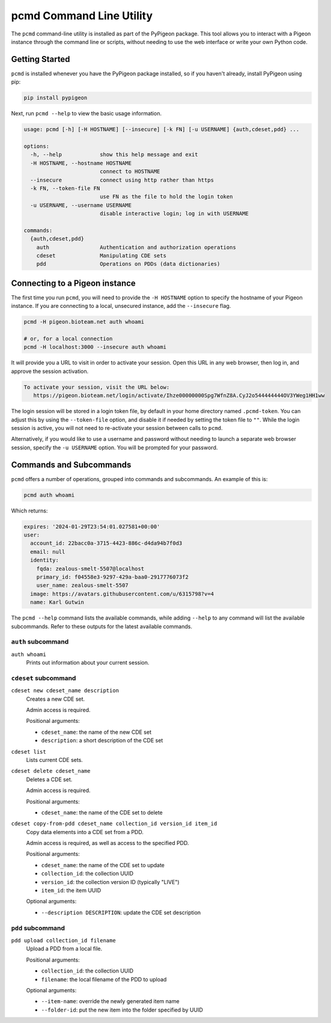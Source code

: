 pcmd Command Line Utility
=========================

The ``pcmd`` command-line utility is installed as part of the PyPigeon
package. This tool allows you to interact with a Pigeon instance
through the command line or scripts, without needing to use the web
interface or write your own Python code.

Getting Started
---------------

``pcmd`` is installed whenever you have the PyPigeon package
installed, so if you haven't already, install PyPigeon using pip:

.. code-block:: bash

  pip install pypigeon

Next, run ``pcmd --help`` to view the basic usage information.

.. code-block:: bash

  usage: pcmd [-h] [-H HOSTNAME] [--insecure] [-k FN] [-u USERNAME] {auth,cdeset,pdd} ...

  options:
    -h, --help            show this help message and exit
    -H HOSTNAME, --hostname HOSTNAME
                          connect to HOSTNAME
    --insecure            connect using http rather than https
    -k FN, --token-file FN
                          use FN as the file to hold the login token
    -u USERNAME, --username USERNAME
                          disable interactive login; log in with USERNAME

  commands:
    {auth,cdeset,pdd}
      auth                Authentication and authorization operations
      cdeset              Manipulating CDE sets
      pdd                 Operations on PDDs (data dictionaries)

Connecting to a Pigeon instance
-------------------------------

The first time you run ``pcmd``, you will need to provide the ``-H
HOSTNAME`` option to specify the hostname of your Pigeon instance. If
you are connecting to a local, unsecured instance, add the
``--insecure`` flag.

.. code-block:: bash

  pcmd -H pigeon.bioteam.net auth whoami

  # or, for a local connection
  pcmd -H localhost:3000 --insecure auth whoami

It will provide you a URL to visit in order to activate your session.
Open this URL in any web browser, then log in, and approve the session
activation.

.. code-block::

 To activate your session, visit the URL below:
    https://pigeon.bioteam.net/login/activate/Ihze00000000Spg7WfnZ8A.CyJ2o544444444OV3YWeg1HH1ww

The login session will be stored in a login token file, by default in
your home directory named ``.pcmd-token``. You can adjust this by
using the ``--token-file`` option, and disable it if needed by setting
the token file to ``""``. While the login session is active, you will
not need to re-activate your session between calls to ``pcmd``.

Alternatively, if you would like to use a username and password
without needing to launch a separate web browser session, specify the
``-u USERNAME`` option. You will be prompted for your password.

Commands and Subcommands
------------------------

``pcmd`` offers a number of operations, grouped into commands and
subcommands. An example of this is:

.. code-block:: bash

  pcmd auth whoami

Which returns:

.. code-block:: yaml

  expires: '2024-01-29T23:54:01.027581+00:00'
  user:
    account_id: 22bacc0a-3715-4423-886c-d4da94b7f0d3
    email: null
    identity:
      fqda: zealous-smelt-5507@localhost
      primary_id: f04558e3-9297-429a-baa0-2917776073f2
      user_name: zealous-smelt-5507
    image: https://avatars.githubusercontent.com/u/6315798?v=4
    name: Karl Gutwin

The ``pcmd --help`` command lists the available commands, while adding
``--help`` to any command will list the available subcommands. Refer
to these outputs for the latest available commands.


``auth`` subcommand
^^^^^^^^^^^^^^^^^^^

``auth whoami``
   Prints out information about your current session.


``cdeset`` subcommand
^^^^^^^^^^^^^^^^^^^^^

``cdeset new cdeset_name description``
   Creates a new CDE set.

   Admin access is required.

   Positional arguments:

   * ``cdeset_name``: the name of the new CDE set
   * ``description``: a short description of the CDE set

``cdeset list``
   Lists current CDE sets.

``cdeset delete cdeset_name``
   Deletes a CDE set.

   Admin access is required.

   Positional arguments:

   * ``cdeset_name``: the name of the CDE set to delete

``cdeset copy-from-pdd cdeset_name collection_id version_id item_id``
   Copy data elements into a CDE set from a PDD.

   Admin access is required, as well as access to the specified PDD.

   Positional arguments:

   * ``cdeset_name``: the name of the CDE set to update
   * ``collection_id``: the collection UUID
   * ``version_id``: the collection version ID (typically "LIVE")
   * ``item_id``: the item UUID

   Optional arguments:

   * ``--description DESCRIPTION``: update the CDE set description


``pdd`` subcommand
^^^^^^^^^^^^^^^^^^

``pdd upload collection_id filename``
   Upload a PDD from a local file.

   Positional arguments:

   * ``collection_id``: the collection UUID
   * ``filename``: the local filename of the PDD to upload

   Optional arguments:

   * ``--item-name``: override the newly generated item name
   * ``--folder-id``: put the new item into the folder specified by UUID
